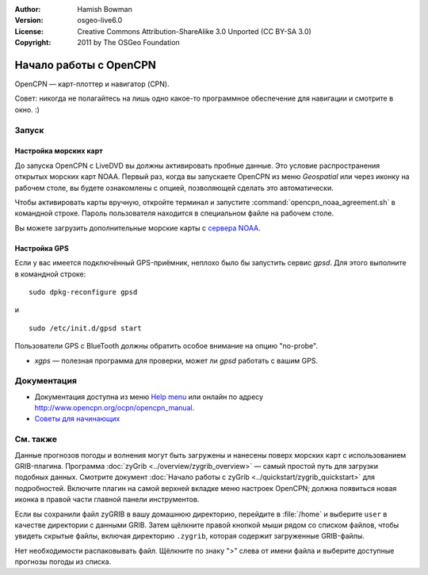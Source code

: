 :Author: Hamish Bowman
:Version: osgeo-live6.0
:License: Creative Commons Attribution-ShareAlike 3.0 Unported  (CC BY-SA 3.0)
:Copyright: 2011 by The OSGeo Foundation

.. image:: /images/project_logos/logo-opencpn.png
  :scale: 75 %
  :alt: project logo
  :align: right
  :target: http://www.opencpn.org

********************************************************************************
Начало работы с OpenCPN
********************************************************************************

OpenCPN — карт-плоттер и навигатор (CPN). 

Совет: никогда не полагайтесь на лишь одно какое-то программное обеспечение
для навигации и смотрите в окно. :)


Запуск
================================================================================

Настройка морских карт
~~~~~~~~~~~~~~~~~~~~~~~~~~~~~~~~~~~~~~~~~~~~~~~~~~~~~~~~~~~~~~~~~~~~~~~~~~~~~~~~

До запуска OpenCPN с LiveDVD вы должны активировать пробные данные.
Это условие распространения открытых морских карт NOAA. 
Первый раз, когда вы запускаете OpenCPN из меню `Geospatial` или через иконку
на рабочем столе, вы будете ознакомлены с опцией, позволяющей сделать это
автоматически.  

Чтобы активировать карты вручную, откройте терминал и запустите 
:command:`opencpn_noaa_agreement.sh` в командной строке. Пароль пользователя
находится в специальном файле на рабочем столе.

Вы можете загрузить дополнительные морские карты с `сервера NOAA <http://www.charts.noaa.gov>`_.


Настройка GPS
~~~~~~~~~~~~~~~~~~~~~~~~~~~~~~~~~~~~~~~~~~~~~~~~~~~~~~~~~~~~~~~~~~~~~~~~~~~~~~~~

Если у вас имеется подключённый GPS-приёмник, неплохо было бы запустить
сервис *gpsd*. Для этого выполните в командной строке:

::

  sudo dpkg-reconfigure gpsd

и

::

  sudo /etc/init.d/gpsd start

Пользователи GPS с BlueTooth должны обратить особое внимание на опцию "no-probe".   

.. no longer true? : (for this reason we have not started gpsd automatically)


* `xgps` — полезная программа для проверки, может ли *gpsd* работать с вашим GPS.


Документация
================================================================================

* Документация доступна из меню `Help menu <../../opencpn/help_en_US.html>`_ или онлайн по адресу http://www.opencpn.org/ocpn/opencpn_manual.

* `Советы для начинающих <../../opencpn/tips.html>`_


См. также
================================================================================

Данные прогнозов погоды и волнения могут быть загружены и нанесены поверх
морских карт с использованием GRIB-плагина. Программа
:doc:`zyGrib <../overview/zygrib_overview>` — самый простой путь для загрузки подобных
данных. Смотрите документ :doc:`Начало работы с zyGrib <../quickstart/zygrib_quickstart>`
для подробностей. Включите плагин на самой верхней вкладке меню настроек OpenCPN; 
должна появиться новая иконка в правой части главной панели инструментов.     

Если вы сохранили файл zyGRIB в вашу домашнюю директорию, перейдите в :file:`/home`
и выберите ``user`` в качестве директории с данными GRIB. Затем щёлкните правой
кнопкой мыши рядом со списком файлов, чтобы увидеть скрытые файлы, включая
директорию ``.zygrib``, которая содержит загруженные GRIB-файлы.

Нет необходимости распаковывать файл. Щёлкните по знаку ">" слева от имени файла
и выберите доступные прогнозы погоды из списка.

